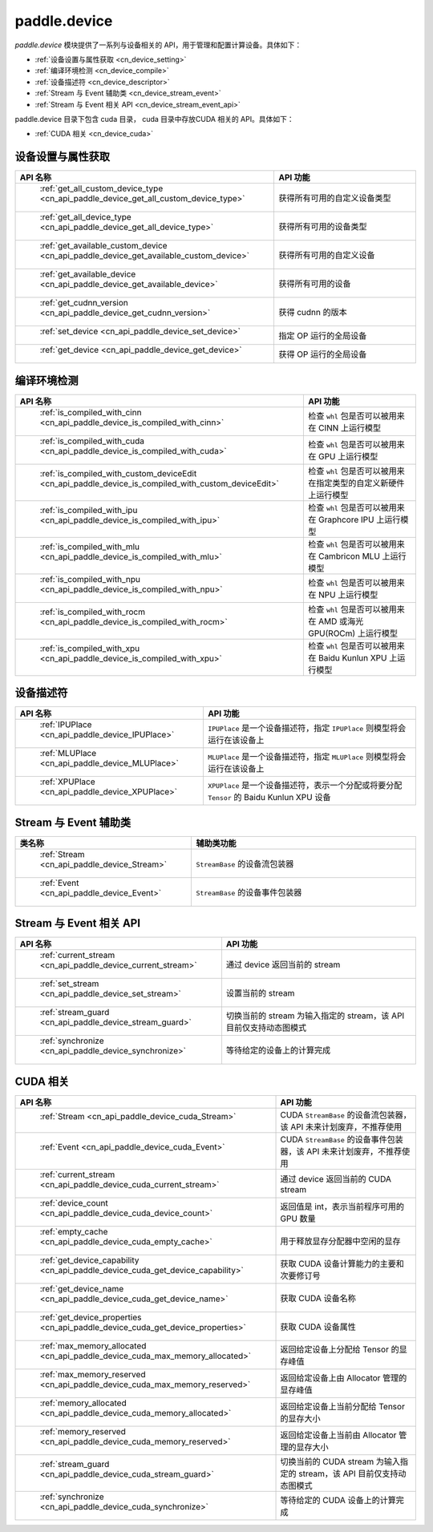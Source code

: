 .. _cn_overview_device:

paddle.device
---------------------

`paddle.device` 模块提供了一系列与设备相关的 API，用于管理和配置计算设备。具体如下：

-  :ref:`设备设置与属性获取 <cn_device_setting>`
-  :ref:`编译环境检测 <cn_device_compile>`
-  :ref:`设备描述符 <cn_device_descriptor>`
-  :ref:`Stream 与 Event 辅助类 <cn_device_stream_event>`
-  :ref:`Stream 与 Event 相关 API <cn_device_stream_event_api>`

paddle.device 目录下包含 cuda 目录， cuda 目录中存放CUDA 相关的 API。具体如下：

-  :ref:`CUDA 相关 <cn_device_cuda>`

.. _cn_device_setting:

设备设置与属性获取
::::::::::::::::::::

.. csv-table::
    :header: "API 名称", "API 功能"
    :widths: 10, 30

    " :ref:`get_all_custom_device_type <cn_api_paddle_device_get_all_custom_device_type>` ", "获得所有可用的自定义设备类型"
    " :ref:`get_all_device_type <cn_api_paddle_device_get_all_device_type>` ", "获得所有可用的设备类型"
    " :ref:`get_available_custom_device <cn_api_paddle_device_get_available_custom_device>` ", "获得所有可用的自定义设备"
    " :ref:`get_available_device <cn_api_paddle_device_get_available_device>` ", "获得所有可用的设备"
    " :ref:`get_cudnn_version <cn_api_paddle_device_get_cudnn_version>` ", "获得 cudnn 的版本"
    " :ref:`set_device <cn_api_paddle_device_set_device>` ", "指定 OP 运行的全局设备"
    " :ref:`get_device <cn_api_paddle_device_get_device>` ", "获得 OP 运行的全局设备"

.. _cn_device_compile:

编译环境检测
::::::::::::::::::::

.. csv-table::
    :header: "API 名称", "API 功能"
    :widths: 10, 30

    " :ref:`is_compiled_with_cinn <cn_api_paddle_device_is_compiled_with_cinn>` ", "检查 ``whl`` 包是否可以被用来在 CINN 上运行模型"
    " :ref:`is_compiled_with_cuda <cn_api_paddle_device_is_compiled_with_cuda>` ", "检查 ``whl`` 包是否可以被用来在 GPU 上运行模型"
    " :ref:`is_compiled_with_custom_deviceEdit <cn_api_paddle_device_is_compiled_with_custom_deviceEdit>` ", "检查 ``whl`` 包是否可以被用来在指定类型的自定义新硬件上运行模型"
    " :ref:`is_compiled_with_ipu <cn_api_paddle_device_is_compiled_with_ipu>` ", "检查 ``whl`` 包是否可以被用来在 Graphcore IPU 上运行模型"
    " :ref:`is_compiled_with_mlu <cn_api_paddle_device_is_compiled_with_mlu>` ", "检查 ``whl`` 包是否可以被用来在 Cambricon MLU 上运行模型"
    " :ref:`is_compiled_with_npu <cn_api_paddle_device_is_compiled_with_npu>` ", "检查 ``whl`` 包是否可以被用来在 NPU 上运行模型"
    " :ref:`is_compiled_with_rocm <cn_api_paddle_device_is_compiled_with_rocm>` ", "检查 ``whl`` 包是否可以被用来在 AMD 或海光 GPU(ROCm) 上运行模型"
    " :ref:`is_compiled_with_xpu <cn_api_paddle_device_is_compiled_with_xpu>` ", "检查 ``whl`` 包是否可以被用来在 Baidu Kunlun XPU 上运行模型"

.. _cn_device_descriptor:

设备描述符
::::::::::::::::::::

.. csv-table::
    :header: "API 名称", "API 功能"
    :widths: 10, 30

    " :ref:`IPUPlace <cn_api_paddle_device_IPUPlace>` ", "``IPUPlace`` 是一个设备描述符，指定 ``IPUPlace`` 则模型将会运行在该设备上"
    " :ref:`MLUPlace <cn_api_paddle_device_MLUPlace>` ", "``MLUPlace`` 是一个设备描述符，指定 ``MLUPlace`` 则模型将会运行在该设备上"
    " :ref:`XPUPlace <cn_api_paddle_device_XPUPlace>` ", "``XPUPlace`` 是一个设备描述符，表示一个分配或将要分配 ``Tensor`` 的 Baidu Kunlun XPU 设备"

.. _cn_device_stream_event:

Stream 与 Event 辅助类
::::::::::::::::::::

.. csv-table::
    :header: "类名称", "辅助类功能"
    :widths: 10, 30

    " :ref:`Stream <cn_api_paddle_device_Stream>` ", "``StreamBase`` 的设备流包装器"
    " :ref:`Event <cn_api_paddle_device_Event>` ", "``StreamBase`` 的设备事件包装器"


.. _cn_device_stream_event_api:

Stream 与 Event 相关 API
::::::::::::::::::::

.. csv-table::
    :header: "API 名称", "API 功能"
    :widths: 10, 30

    " :ref:`current_stream <cn_api_paddle_device_current_stream>` ", "通过 device 返回当前的 stream"
    " :ref:`set_stream <cn_api_paddle_device_set_stream>` ", "设置当前的 stream"
    " :ref:`stream_guard <cn_api_paddle_device_stream_guard>` ", "切换当前的 stream 为输入指定的 stream，该 API 目前仅支持动态图模式"
    " :ref:`synchronize <cn_api_paddle_device_synchronize>` ", "等待给定的设备上的计算完成"


.. _cn_device_cuda:

CUDA 相关
::::::::::::::::::::

.. csv-table::
    :header: "API 名称", "API 功能"
    :widths: 10, 30

    " :ref:`Stream <cn_api_paddle_device_cuda_Stream>` ", "CUDA ``StreamBase`` 的设备流包装器，该 API 未来计划废弃，不推荐使用"
    " :ref:`Event <cn_api_paddle_device_cuda_Event>` ", "CUDA ``StreamBase`` 的设备事件包装器，该 API 未来计划废弃，不推荐使用"
    " :ref:`current_stream <cn_api_paddle_device_cuda_current_stream>` ", "通过 device 返回当前的 CUDA stream"
    " :ref:`device_count <cn_api_paddle_device_cuda_device_count>` ", "返回值是 int，表示当前程序可用的 GPU 数量"
    " :ref:`empty_cache <cn_api_paddle_device_cuda_empty_cache>` ", "用于释放显存分配器中空闲的显存"
    " :ref:`get_device_capability <cn_api_paddle_device_cuda_get_device_capability>` ", "获取 CUDA 设备计算能力的主要和次要修订号"
    " :ref:`get_device_name <cn_api_paddle_device_cuda_get_device_name>` ", "获取 CUDA 设备名称"
    " :ref:`get_device_properties <cn_api_paddle_device_cuda_get_device_properties>` ", "获取 CUDA 设备属性"
    " :ref:`max_memory_allocated <cn_api_paddle_device_cuda_max_memory_allocated>` ", "返回给定设备上分配给 Tensor 的显存峰值"
    " :ref:`max_memory_reserved <cn_api_paddle_device_cuda_max_memory_reserved>` ", "返回给定设备上由 Allocator 管理的显存峰值"
    " :ref:`memory_allocated <cn_api_paddle_device_cuda_memory_allocated>` ", "返回给定设备上当前分配给 Tensor 的显存大小"
    " :ref:`memory_reserved <cn_api_paddle_device_cuda_memory_reserved>` ", "返回给定设备上当前由 Allocator 管理的显存大小"
    " :ref:`stream_guard <cn_api_paddle_device_cuda_stream_guard>` ", "切换当前的 CUDA stream 为输入指定的 stream，该 API 目前仅支持动态图模式"
    " :ref:`synchronize <cn_api_paddle_device_cuda_synchronize>` ", "等待给定的 CUDA 设备上的计算完成"
